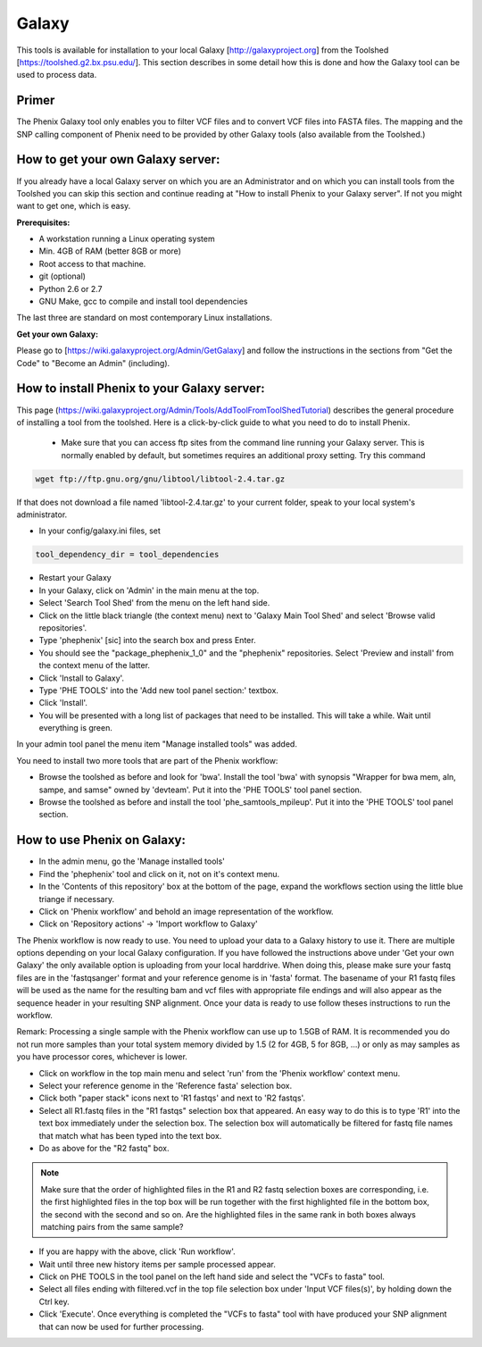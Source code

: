 =======
Galaxy
=======

This tools is available for installation to your local Galaxy [http://galaxyproject.org] from the Toolshed [https://toolshed.g2.bx.psu.edu/]. This section describes in some detail how this is done and how the Galaxy tool can be used to process data.

Primer
-------

The Phenix Galaxy tool only enables you to filter VCF files and to convert VCF files into FASTA files. The mapping and the SNP calling component of Phenix need to be provided by other Galaxy tools (also available from the Toolshed.)

How to get your own Galaxy server:
----------------------------------

If you already have a local Galaxy server on which you are an Administrator and on which you can install tools from the Toolshed you can skip this section and continue reading at "How to install Phenix to your Galaxy server". If not you might want to get one, which is easy.

**Prerequisites:**

- A workstation running a Linux operating system
- Min. 4GB of RAM (better 8GB or more)
- Root access to that machine.
- git (optional)
- Python 2.6 or 2.7
- GNU Make, gcc to compile and install tool dependencies

The last three are standard on most contemporary Linux installations.

**Get your own Galaxy:**

Please go to [https://wiki.galaxyproject.org/Admin/GetGalaxy] and follow the instructions in the sections from "Get the Code" to "Become an Admin" (including).


How to install Phenix to your Galaxy server:
--------------------------------------------

This page (https://wiki.galaxyproject.org/Admin/Tools/AddToolFromToolShedTutorial) describes the general procedure of installing a tool from the toolshed. Here is a click-by-click guide to what you need to do to install Phenix.

 - Make sure that you can access ftp sites from the command line running your Galaxy server. This is normally enabled by default, but sometimes requires an additional proxy setting. Try this command

.. code-block:: bash

   wget ftp://ftp.gnu.org/gnu/libtool/libtool-2.4.tar.gz

If that does not download a file named 'libtool-2.4.tar.gz' to your current folder, speak to your local system's administrator.

- In your config/galaxy.ini files, set

.. code-block:: bash

   tool_dependency_dir = tool_dependencies

- Restart your Galaxy
- In your Galaxy, click on 'Admin' in the main menu at the top.
- Select 'Search Tool Shed' from the menu on the left hand side.
- Click on the little black triangle (the context menu) next to 'Galaxy Main Tool Shed' and select 'Browse valid repositories'.
- Type 'phephenix' [sic] into the search box and press Enter.
- You should see the "package_phephenix_1_0" and the "phephenix" repositories. Select 'Preview and install' from the context menu of the latter.
- Click 'Install to Galaxy'.
- Type 'PHE TOOLS' into the 'Add new tool panel section:' textbox.
- Click 'Install'.
- You will be presented with a long list of packages that need to be installed. This will take a while. Wait until everything is green.

In your admin tool panel the menu item "Manage installed tools" was added.

You need to install two more tools that are part of the Phenix workflow:

- Browse the toolshed as before and look for 'bwa'. Install the tool 'bwa' with synopsis "Wrapper for bwa mem, aln, sampe, and samse" owned by 'devteam'. Put it into the 'PHE TOOLS' tool panel section.
- Browse the toolshed as before and install the tool 'phe_samtools_mpileup'. Put it into the 'PHE TOOLS' tool panel section.

How to use Phenix on Galaxy:
----------------------------

- In the admin menu, go the 'Manage installed tools'
- Find the 'phephenix' tool and click on it, not on it's context menu.
- In the 'Contents of this repository' box at the bottom of the page, expand the workflows section using the little blue triange if necessary.
- Click on 'Phenix workflow' and behold an image representation of the workflow.
- Click on 'Repository actions' -> 'Import workflow to Galaxy'

The Phenix workflow is now ready to use. You need to upload your data to a Galaxy history to use it. There are multiple options depending on your local Galaxy configuration. If you have followed the instructions above under 'Get your own Galaxy' the only available option is uploading from your local harddrive. When doing this, please make sure your fastq files are in the 'fastqsanger' format and your reference genome is in 'fasta' format. The basename of your R1 fastq files will be used as the name for the resulting bam and vcf files with appropriate file endings and will also appear as the sequence header in your resulting SNP alignment. Once your data is ready to use follow theses instructions to run the workflow.

Remark: Processing a single sample with the Phenix workflow can use up to 1.5GB of RAM. It is recommended you do not run more samples than your total system memory divided by 1.5 (2 for 4GB, 5 for 8GB, ...) or only as may samples as you have processor cores, whichever is lower.

- Click on workflow in the top main menu and select 'run' from the 'Phenix workflow' context menu.
- Select your reference genome in the 'Reference fasta' selection box.
- Click both "paper stack" icons next to 'R1 fastqs' and next to 'R2 fastqs'.
- Select all R1.fastq files in the "R1 fastqs" selection box that appeared. An easy way to do this is to type 'R1' into the text box immediately under the selection box. The selection box will automatically be filtered for fastq file names that match what has been typed into the text box.
- Do as above for the "R2 fastq" box.

.. NOTE:: Make sure that the order of highlighted files in the R1 and R2 fastq selection boxes are corresponding, i.e. the first highlighted files in the top box will be run together with the first highlighted file in the bottom box, the second with the second and so on. Are the highlighted files in the same rank in both boxes always matching pairs from the same sample?

- If you are happy with the above, click 'Run workflow'.
- Wait until three new history items per sample processed appear.
- Click on PHE TOOLS in the tool panel on the left hand side and select the "VCFs to fasta" tool.
- Select all files ending with filtered.vcf in the top file selection box under 'Input VCF files(s)', by holding down the Ctrl key.
- Click 'Execute'. Once everything is completed the "VCFs to fasta" tool with have produced your SNP alignment that can now be used for further processing.
